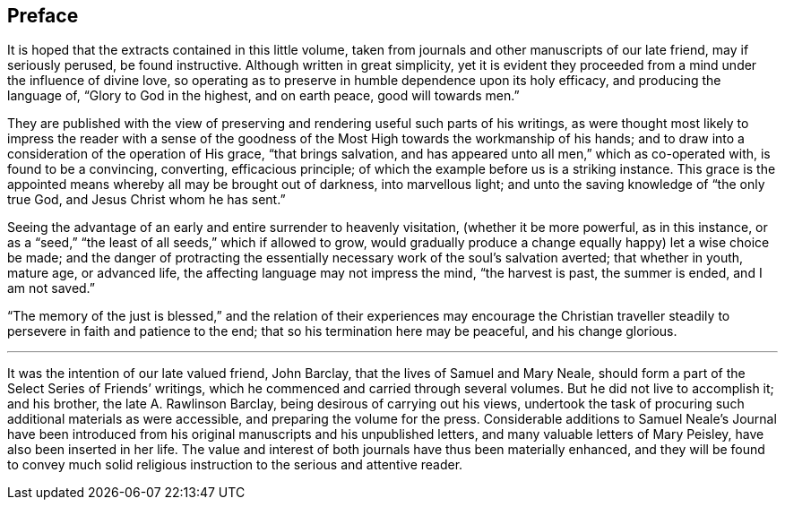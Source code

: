 == Preface

It is hoped that the extracts contained in this little volume,
taken from journals and other manuscripts of our late friend, may if seriously perused,
be found instructive.
Although written in great simplicity,
yet it is evident they proceeded from a mind under the influence of divine love,
so operating as to preserve in humble dependence upon its holy efficacy,
and producing the language of, "`Glory to God in the highest, and on earth peace,
good will towards men.`"

They are published with the view of preserving
and rendering useful such parts of his writings,
as were thought most likely to impress the reader with a sense of the
goodness of the Most High towards the workmanship of his hands;
and to draw into a consideration of the operation of His grace, "`that brings salvation,
and has appeared unto all men,`" which as co-operated with, is found to be a convincing,
converting, efficacious principle; of which the example before us is a striking instance.
This grace is the appointed means whereby all may be brought out of darkness,
into marvellous light; and unto the saving knowledge of "`the only true God,
and Jesus Christ whom he has sent.`"

Seeing the advantage of an early and entire surrender to heavenly visitation,
(whether it be more powerful, as in this instance,
or as a "`seed,`" "`the least of all seeds,`" which if allowed to grow,
would gradually produce a change equally happy) let a wise choice be made;
and the danger of protracting the essentially
necessary work of the soul`'s salvation averted;
that whether in youth, mature age, or advanced life,
the affecting language may not impress the mind, "`the harvest is past,
the summer is ended, and I am not saved.`"

"`The memory of the just is blessed,`" and the relation of
their experiences may encourage the Christian traveller
steadily to persevere in faith and patience to the end;
that so his termination here may be peaceful, and his change glorious.

[.asterism]
'''

It was the intention of our late valued friend, John Barclay,
that the lives of Samuel and Mary Neale,
should form a part of the [.book-title]#Select Series# of Friends`' writings,
which he commenced and carried through several volumes.
But he did not live to accomplish it; and his brother, the late A. Rawlinson Barclay,
being desirous of carrying out his views,
undertook the task of procuring such additional materials as were accessible,
and preparing the volume for the press.
Considerable additions to Samuel Neale`'s Journal have been introduced
from his original manuscripts and his unpublished letters,
and many valuable letters of Mary Peisley, have also been inserted in her life.
The value and interest of both journals have thus been materially enhanced,
and they will be found to convey much solid religious
instruction to the serious and attentive reader.
